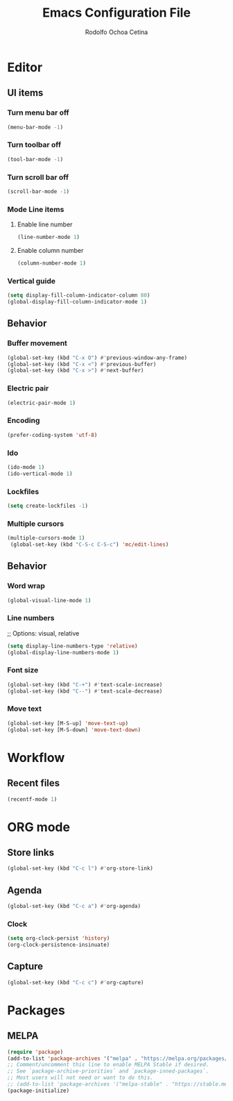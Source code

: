 #+title: Emacs Configuration File
#+author: Rodolfo Ochoa Cetina
* Editor
** UI items
*** Turn menu bar off
#+begin_src emacs-lisp
  (menu-bar-mode -1)
#+end_src
*** Turn toolbar off
#+begin_src emacs-lisp
  (tool-bar-mode -1)
#+end_src
*** Turn scroll bar off
#+begin_src emacs-lisp
  (scroll-bar-mode -1)
#+end_src
*** Mode Line items
**** Enable line number
#+begin_src emacs-lisp
  (line-number-mode 1)
#+end_src
**** Enable column number
#+begin_src emacs-lisp
  (column-number-mode 1)
#+end_src
*** Vertical guide
#+begin_src emacs-lisp
  (setq display-fill-column-indicator-column 80)
  (global-display-fill-column-indicator-mode 1)
#+end_src
** Behavior
*** Buffer movement
#+begin_src emacs-lisp
  (global-set-key (kbd "C-x O") #'previous-window-any-frame)
  (global-set-key (kbd "C-x <") #'previous-buffer)
  (global-set-key (kbd "C-x >") #'next-buffer)
#+end_src
*** Electric pair
#+begin_src emacs-lisp
  (electric-pair-mode 1)
#+end_src
*** Encoding
#+begin_src emacs-lisp
  (prefer-coding-system 'utf-8)
#+end_src
*** Ido
#+begin_src emacs-lisp
  (ido-mode 1)
  (ido-vertical-mode 1)
#+end_src
*** Lockfiles
#+BEGIN_SRC emacs-lisp
  (setq create-lockfiles -1)
#+END_SRC
*** Multiple cursors
#+begin_src emacs-lisp 
  (multiple-cursors-mode 1)
   (global-set-key (kbd "C-S-c C-S-c") 'mc/edit-lines)
#+end_src
** Behavior
*** Word wrap
#+BEGIN_SRC emacs-lisp
  (global-visual-line-mode 1)
#+END_SRC
*** Line numbers
;; Options: visual, relative
#+BEGIN_SRC emacs-lisp
  (setq display-line-numbers-type 'relative)
  (global-display-line-numbers-mode 1)
#+END_SRC
*** Font size
#+BEGIN_SRC emacs-lisp
  (global-set-key (kbd "C-+") #'text-scale-increase)
  (global-set-key (kbd "C--") #'text-scale-decrease)
#+END_SRC
*** Move text
#+BEGIN_SRC emacs-lisp
  (global-set-key [M-S-up] 'move-text-up)
  (global-set-key [M-S-down] 'move-text-down)
#+END_SRC
* Workflow
** Recent files
#+BEGIN_SRC emacs-lisp
  (recentf-mode 1)
#+END_SRC
* ORG mode
** Store links
#+BEGIN_SRC emacs-lisp
  (global-set-key (kbd "C-c l") #'org-store-link)
#+END_SRC
** Agenda
#+BEGIN_SRC emacs-lisp
  (global-set-key (kbd "C-c a") #'org-agenda)
#+END_SRC
*** Clock
#+begin_src emacs-lisp
  (setq org-clock-persist 'history)
  (org-clock-persistence-insinuate)
#+end_src
** Capture
#+BEGIN_SRC emacs-lisp
  (global-set-key (kbd "C-c c") #'org-capture)
#+END_SRC
* Packages
** MELPA
#+begin_src emacs-lisp
  (require 'package)
  (add-to-list 'package-archives '("melpa" . "https://melpa.org/packages/") t)
  ;; Comment/uncomment this line to enable MELPA Stable if desired.
  ;; See `package-archive-priorities` and `package-inned-packages`.
  ;; Most users will not need or want to do this.
  ;; (add-to-list 'package-archives '("melpa-stable" . "https://stable.melpa.org/packages/") t)
  (package-initialize)
#+end_src
